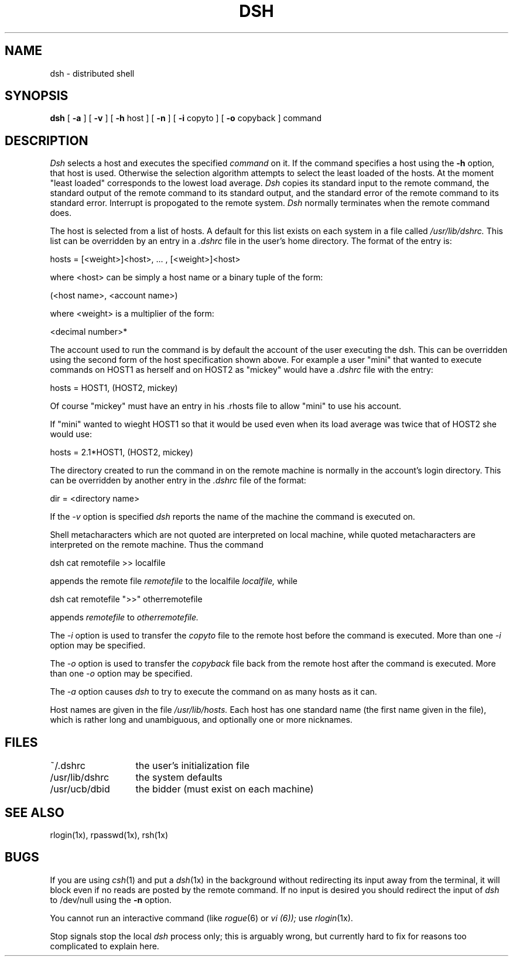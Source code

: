 .TH DSH 1X "10 November 1982"
.UC 4
.SH NAME
dsh \- distributed shell
.SH SYNOPSIS
.B dsh
[
.B \-a
] [
.B \-v
] [
.B \-h
host
] [
.B \-n
] [
.B \-i
copyto
] [
.B \-o
copyback
] command
.SH DESCRIPTION
.I Dsh
selects a host and executes the specified \fIcommand\fR on it.
If the command specifies a host using the 
.B \-h
option,  that host is used.
Otherwise the selection algorithm attempts to select the
least loaded of the hosts.  At the moment "least loaded" corresponds
to the lowest load average.
.I Dsh
copies its standard input to the remote command, the standard
output of the remote command to its standard output, and the
standard error of the remote command to its standard error.
Interrupt is propogated to the remote system.
\fIDsh\fP normally terminates when the remote command does.
.PP 
The host is selected from a list of hosts.  A default for this list
exists on each system in a file called 
.I /usr/lib/dshrc.
This list can be overridden by an entry in a 
.I .dshrc
file in the user's home directory.  The format of the entry is:
.PP
\ \ \ hosts = [<weight>]<host>, ... , [<weight>]<host>
.PP
where <host> can be simply a host name or a binary tuple of the form:
.PP
\ \ \ (<host name>, <account name>)
.PP
where <weight> is a multiplier of the form:
.PP
\ \ \ <decimal number>*
.PP
The account used to run the command is by default the account of
the user executing the dsh.  This can be overridden using the second
form of the host specification shown above.  For example a user "mini"
that wanted to execute commands on HOST1 as herself and on HOST2 as
"mickey" would have a 
.I .dshrc
file with the entry:
.PP
\ \ \ hosts = HOST1, (HOST2, mickey)
.PP
Of course "mickey" must have an entry in his .rhosts file to allow "mini"
to use his account.
.PP
If "mini" wanted to wieght HOST1 so that it 
would be used even when its load average was twice that of HOST2
she would use:
.PP
\ \ \ hosts = 2.1*HOST1, (HOST2, mickey)
.PP
The directory created to run the command in on the remote machine is 
normally in 
the account's login directory.  This can be overridden by another entry 
in the 
.I .dshrc
file of the format:
.PP
\ \ \ dir = <directory name>
.PP
If the 
.I \-v
option is specified
.I dsh
reports the name of the machine the command is executed on.
.PP
Shell metacharacters which are not quoted are interpreted
on local machine, while quoted metacharacters are interpreted on
the remote machine.
Thus the command
.PP
\ \ \ dsh cat remotefile >> localfile
.PP
appends the remote file
.I remotefile
to the localfile
.I localfile,
while
.PP
\ \ \ dsh cat remotefile ">>" otherremotefile
.PP
appends
.I remotefile
to
.I otherremotefile.
.PP
The
.I \-i 
option is used to transfer the 
.I copyto
file to the remote host before the command is executed.  More
than one 
.I \-i 
option may be specified.
.PP
The
.I \-o 
option is used to transfer the 
.I copyback
file back from the remote host after the command is executed.  More
than one 
.I \-o
option may be specified.
.PP
The 
.I \-a
option causes 
.I dsh
to try to execute the command on as many hosts as it can.
.PP
Host names are given in the file 
.I /usr/lib/hosts.
Each host
has one standard name (the first name given in the file), which
is rather long and unambiguous, and optionally one or more nicknames.
.SH FILES
.ta 2i
~/.dshrc	the user's initialization file
.br
/usr/lib/dshrc	the system defaults
.br
/usr/ucb/dbid	the bidder (must exist on each machine)
.DT
.SH SEE ALSO
rlogin(1x), rpasswd(1x), rsh(1x)
.SH BUGS
If you are using
.IR csh (1)
and put a
.IR dsh (1x)
in the background without redirecting its input
away from the terminal, it will block even if no reads
are posted by the remote command.  If no input is desired
you should redirect the input of
.I dsh
to /dev/null using the
.B \-n
option.
.PP
You cannot run an interactive command
(like
.IR rogue (6)
or
.I vi (6));
use
.IR rlogin (1x).
.PP
Stop signals stop the local \fIdsh\fP process only; this is arguably
wrong, but currently hard to fix for reasons too complicated to
explain here.
